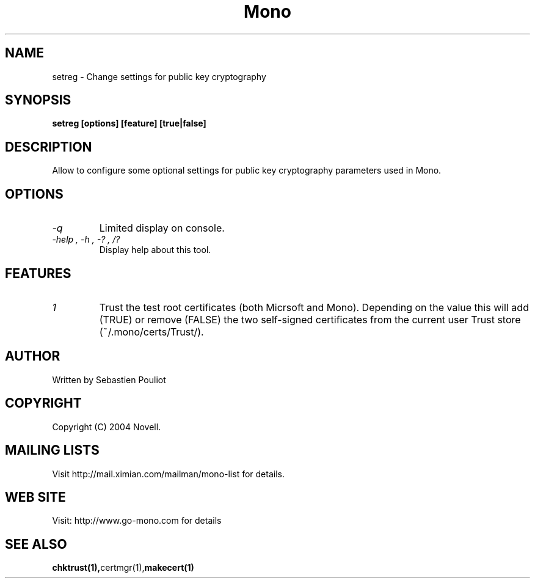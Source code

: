 .\" 
.\" setreg manual page.
.\" Copyright 2004 Novell
.\" Author:
.\"   Sebastien Pouliot <sebastien@ximian.com>
.\"
.TH Mono "setreg"
.SH NAME
setreg \- Change settings for public key cryptography
.SH SYNOPSIS
.PP
.B setreg [options] [feature] [true|false]
.SH DESCRIPTION
Allow to configure some optional settings for public key cryptography 
parameters used in Mono.
.SH OPTIONS
.TP
.I "-q"
Limited display on console.
.TP
.I "-help", "-h", "-?", "/?"
Display help about this tool.
.SH FEATURES
.TP
.I "1"
Trust the test root certificates (both Micrsoft and Mono). Depending on the 
value this will add (TRUE) or remove (FALSE) the two self-signed certificates
from the current user Trust store (~/.mono/certs/Trust/).
.SH AUTHOR
Written by Sebastien Pouliot
.SH COPYRIGHT
Copyright (C) 2004 Novell.
.SH MAILING LISTS
Visit http://mail.ximian.com/mailman/mono-list for details.
.SH WEB SITE
Visit: http://www.go-mono.com for details
.SH SEE ALSO
.BR chktrust(1), certmgr(1), makecert(1)
